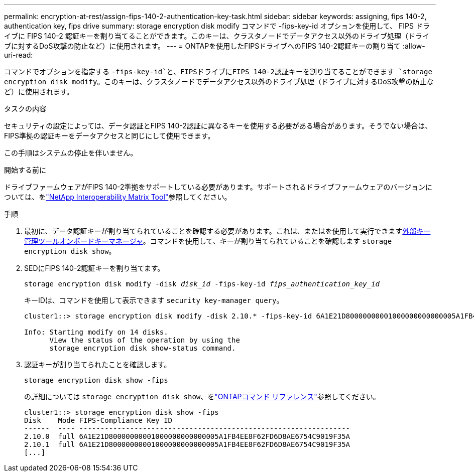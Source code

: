 ---
permalink: encryption-at-rest/assign-fips-140-2-authentication-key-task.html 
sidebar: sidebar 
keywords: assigning, fips 140-2, authentication key, fips drive 
summary: storage encryption disk modify コマンドで -fips-key-id オプションを使用して、 FIPS ドライブに FIPS 140-2 認証キーを割り当てることができます。このキーは、クラスタノードでデータアクセス以外のドライブ処理（ドライブに対するDoS攻撃の防止など）に使用されます。 
---
= ONTAPを使用したFIPSドライブへのFIPS 140-2認証キーの割り当て
:allow-uri-read: 


[role="lead"]
コマンドでオプションを指定する `-fips-key-id`と、FIPSドライブにFIPS 140-2認証キーを割り当てることができます `storage encryption disk modify`。このキーは、クラスタノードでデータアクセス以外のドライブ処理（ドライブに対するDoS攻撃の防止など）に使用されます。

.タスクの内容
セキュリティの設定によっては、データ認証とFIPS 140-2認証に異なるキーを使用する必要がある場合があります。そうでない場合は、FIPS準拠の認証キーをデータアクセスと同じにして使用できます。

この手順はシステムの停止を伴いません。

.開始する前に
ドライブファームウェアがFIPS 140-2準拠をサポートしている必要があります。サポートされるドライブファームウェアのバージョンについては、をlink:https://mysupport.netapp.com/matrix["NetApp Interoperability Matrix Tool"^]参照してください。

.手順
. 最初に、データ認証キーが割り当てられていることを確認する必要があります。これは、またはを使用して実行できますxref:assign-authentication-keys-seds-external-task.html[外部キー管理ツール]xref:assign-authentication-keys-seds-onboard-task.html[オンボードキーマネージャ]。コマンドを使用して、キーが割り当てられていることを確認します `storage encryption disk show`。
. SEDにFIPS 140-2認証キーを割り当てます。
+
`storage encryption disk modify -disk _disk_id_ -fips-key-id _fips_authentication_key_id_`

+
キーIDは、コマンドを使用して表示できます `security key-manager query`。

+
[source]
----
cluster1::> storage encryption disk modify -disk 2.10.* -fips-key-id 6A1E21D80000000001000000000000005A1FB4EE8F62FD6D8AE6754C9019F35A

Info: Starting modify on 14 disks.
      View the status of the operation by using the
      storage encryption disk show-status command.
----
. 認証キーが割り当てられたことを確認します。
+
`storage encryption disk show -fips`

+
の詳細については `storage encryption disk show`、をlink:https://docs.netapp.com/us-en/ontap-cli/storage-encryption-disk-show.html["ONTAPコマンド リファレンス"^]参照してください。

+
[listing]
----
cluster1::> storage encryption disk show -fips
Disk    Mode FIPS-Compliance Key ID
------  ---- ----------------------------------------------------------------
2.10.0  full 6A1E21D80000000001000000000000005A1FB4EE8F62FD6D8AE6754C9019F35A
2.10.1  full 6A1E21D80000000001000000000000005A1FB4EE8F62FD6D8AE6754C9019F35A
[...]
----

